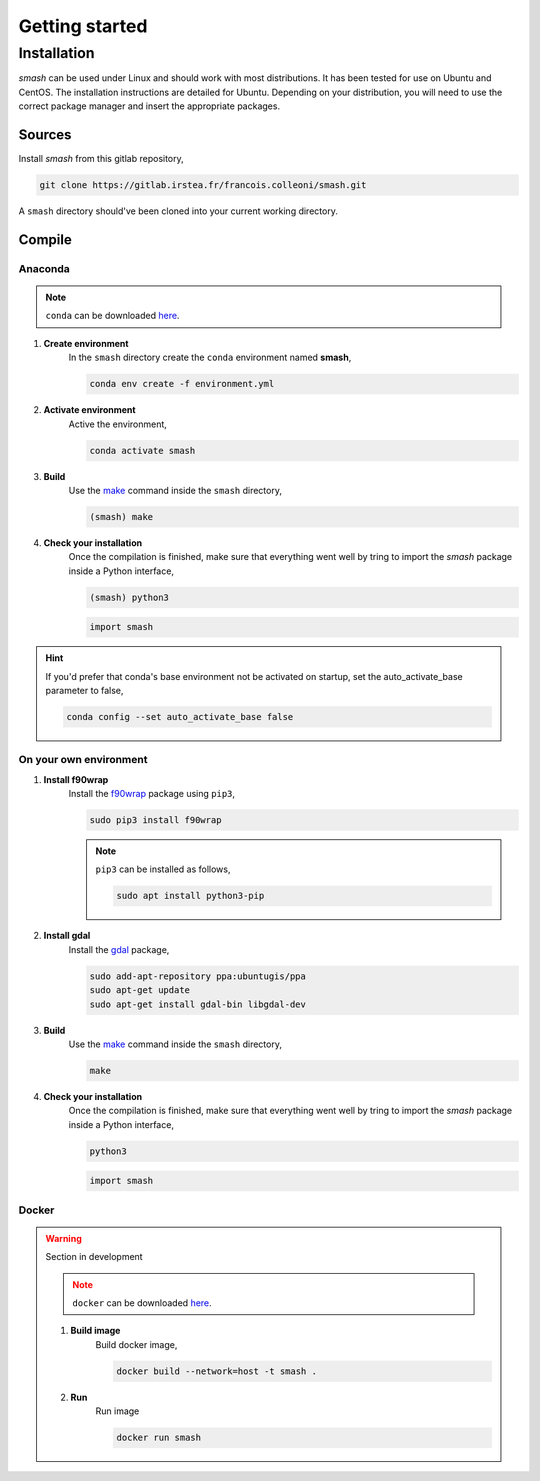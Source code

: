 .. _getting_started:

===============
Getting started
===============

------------
Installation
------------

`smash` can be used under Linux and should work with most distributions. It has been tested for use on Ubuntu and CentOS. The installation instructions are detailed for Ubuntu. Depending on your distribution, you will need to use the correct package manager and insert the appropriate packages.

*******
Sources
*******

Install `smash` from this gitlab repository,

.. code-block:: none

    git clone https://gitlab.irstea.fr/francois.colleoni/smash.git
    
A ``smash`` directory should've been cloned into your current working directory.

*******
Compile
*******
        
Anaconda
''''''''

.. image:: ../_static/logo_anaconda.png
    :width: 175
    :align: center

.. note::

    ``conda`` can be downloaded `here <https://www.anaconda.com/>`__.
        
1. **Create environment**
    In the ``smash`` directory create the ``conda`` environment named **smash**,
    
    .. code-block:: none
    
        conda env create -f environment.yml
        
2. **Activate environment**
    Active the environment,
    
    .. code-block:: none
    
        conda activate smash
        
3. **Build**
    Use the `make <https://www.gnu.org/software/make/manual/make.html>`__ command inside the ``smash`` directory,
    
    .. code-block:: none
    
        (smash) make
        
4. **Check your installation**
    Once the compilation is finished, make sure that everything went well by tring to import the `smash` package inside a Python interface,
    
    .. code-block:: none
    
        (smash) python3
        
    .. code-block:: python
        
        import smash
        
.. hint::
    
    If you'd prefer that conda's base environment not be activated on startup, 
    set the auto_activate_base parameter to false, 
    
    .. code-block::
    
        conda config --set auto_activate_base false

On your own environment
'''''''''''''''''''''''

.. image:: ../_static/logo_terminal.svg
    :width: 75
    :align: center

1. **Install f90wrap**
    Install the `f90wrap <https://github.com/jameskermode/f90wrap>`__ package using ``pip3``,

    .. code-block:: none
        
        sudo pip3 install f90wrap
        
    .. note ::
        
        ``pip3`` can be installed as follows,
        
        .. code-block:: none
        
            sudo apt install python3-pip
            
2. **Install gdal**
    Install the `gdal <https://gdal.org/api/python/osgeo.gdal.html>`__ package,

    .. code-block:: none
        
        sudo add-apt-repository ppa:ubuntugis/ppa
        sudo apt-get update
        sudo apt-get install gdal-bin libgdal-dev
        
3. **Build**
    Use the `make <https://www.gnu.org/software/make/manual/make.html>`__ command inside the ``smash`` directory,
    
    .. code-block:: none
    
        make
        
4. **Check your installation**
    Once the compilation is finished, make sure that everything went well by tring to import the `smash` package inside a Python interface,
    
    .. code-block:: none
    
        python3
        
    .. code-block:: python
        
        import smash
    
Docker
''''''
    
.. image:: ../_static/logo_docker.png
    :width: 175
    :align: center
    
.. warning::

    Section in development
    
    .. note::

        ``docker`` can be downloaded `here <https://docs.docker.com/engine/install/>`__.
        
    1. **Build image**
        Build docker image,
        
        .. code-block:: none
            
            docker build --network=host -t smash .
            
    2. **Run**
        Run image
        
        .. code-block ::
            
            docker run smash
